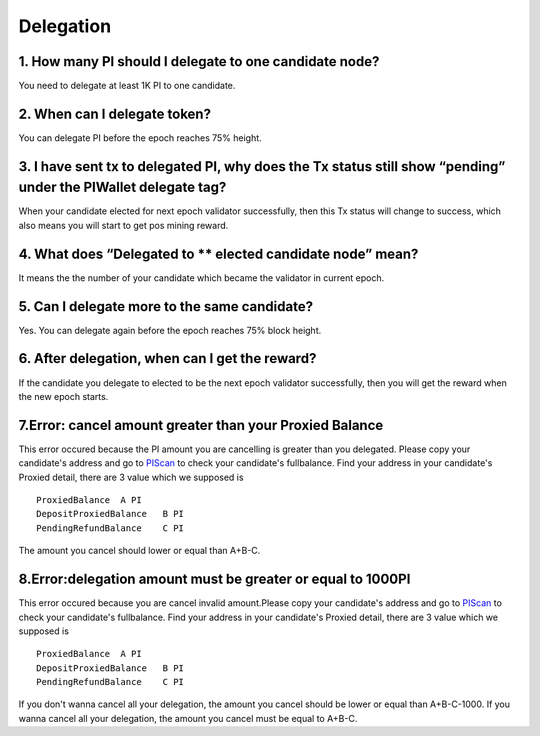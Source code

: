 ====================
Delegation
====================

-------------------------------------------------------------
1. How many PI should I delegate to one candidate node?
-------------------------------------------------------------
You need to delegate at least 1K PI to one candidate.

-------------------------------------------------------------
2. When can I delegate token?
-------------------------------------------------------------
You can delegate PI before the epoch reaches 75% height. 

--------------------------------------------------------------------------------------------------------------------------
3. I have sent tx to delegated PI, why does the Tx status still show “pending” under the PIWallet delegate tag? 
--------------------------------------------------------------------------------------------------------------------------
When your candidate elected for next epoch validator successfully, then this Tx status will change to success, which also means you will start to get pos mining reward.

-------------------------------------------------------------
4. What does “Delegated to ** elected candidate node” mean?
-------------------------------------------------------------
It means the the number of your candidate which became the validator in current epoch. 

-------------------------------------------------------------
5. Can I delegate more to the same candidate?
-------------------------------------------------------------
Yes. You can delegate again before the epoch reaches 75% block height.

-------------------------------------------------------------
6. After delegation, when can I get the reward?
-------------------------------------------------------------
If the candidate you delegate to elected to be the next epoch validator successfully, then you will get the reward when the new epoch starts.

-------------------------------------------------------------
7.Error: cancel amount greater than your Proxied Balance
-------------------------------------------------------------
This error occured because the PI amount you are cancelling is greater than you delegated. Please copy your candidate's address and go to `PIScan <https://piscan.pchain.org/fullBalance.html>`_ to check your candidate's fullbalance. Find your address in your candidate's Proxied detail, there are 3 value which we supposed is 
::
	ProxiedBalance 	A PI
	DepositProxiedBalance 	B PI
	PendingRefundBalance 	C PI

The amount you cancel should lower or equal than A+B-C.

-------------------------------------------------------------
8.Error:delegation amount must be greater or equal to 1000PI
-------------------------------------------------------------
This error occured because you are cancel invalid amount.Please copy your candidate's address and go to `PIScan <https://piscan.pchain.org/fullBalance.html>`_ to check your candidate's fullbalance. Find your address in your candidate's Proxied detail, there are 3 value which we supposed is 
::
	ProxiedBalance 	A PI
	DepositProxiedBalance 	B PI
	PendingRefundBalance 	C PI

If you don't wanna cancel all your delegation, the amount you cancel should be lower or equal than A+B-C-1000. If you wanna cancel all your delegation, the amount you cancel must be equal to A+B-C.

